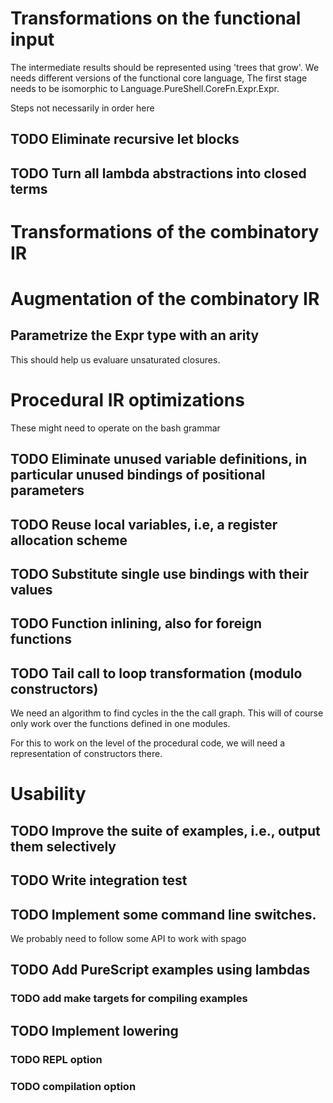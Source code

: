 * Transformations on the functional input
  The intermediate results should be represented using 'trees that
  grow'. We needs different versions of the functional core language,
  The first stage needs to be isomorphic to
  Language.PureShell.CoreFn.Expr.Expr.

  Steps not necessarily in order here
** TODO Eliminate recursive let blocks
** TODO Turn all lambda abstractions into closed terms

* Transformations of the combinatory IR

* Augmentation of the combinatory IR
** Parametrize the Expr type with an arity
   This should help us evaluare unsaturated closures.

* Procedural IR optimizations
  These might need to operate on the bash grammar
** TODO Eliminate unused variable definitions, in particular unused bindings of positional parameters
** TODO Reuse local variables, i.e, a register allocation scheme
** TODO Substitute single use bindings with their values
** TODO Function inlining, also for foreign functions
** TODO Tail call to loop transformation (modulo constructors)
   We need an algorithm to find cycles in the the call graph. This will of course
   only work over the functions defined in one modules.

   For this to work on the level of the procedural code, we will need
   a representation of constructors there.

* Usability
** TODO Improve the suite of examples, i.e., output them selectively
** TODO Write integration test
** TODO Implement some command line switches.
   We probably need to follow some API to work with spago

# This branch
** TODO Add PureScript examples using lambdas
*** TODO add make targets for compiling examples
** TODO Implement lowering

# Later

*** TODO REPL option

*** TODO compilation option
